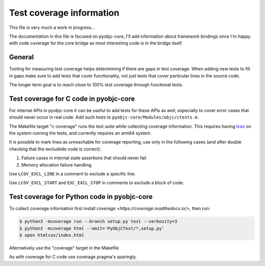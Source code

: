 Test coverage information
=========================

This file is very much a work in progress...

The documentation in this file is focused on pyobjc-core, I'll add
information about framework bindings once I'm happy with code coverage
for the core bridge as most interesting code is in the bridge itself.


General
-------

Tooling for measuring test coverage helps deterimining if there are
gaps in test coverage. When adding new tests to fill in gaps make sure
to add tests that cover functionality, not just tests that cover
particular lines in the source code.

The longer term goal is to reach close to 100% test coverage through
functional tests.


Test coverage for C code in pyobjc-core
---------------------------------------

For internal APIs in pyobjc-core it can be useful to add tests for these APIs
as well, especially to cover error cases that should never occur in real code.
Add such tests to ``pyobjc-core/Modules/objc/ctests.m``.

The Makefile target "c-coverage" runs the test suite
while collecting coverage information. This requires having
`lcov <https://https://github.com/linux-test-project/lcov>`_ on the system
running the tests, and currently requires an arm64 system.

It is possible to mark lines as unreachable for coverage reporting, use
only in the following cases (and after double checking that the excludede
code is correct):

1. Failure cases in internal state assertions that should never fail

2. Memory allocation failure handling

Use ``LCOV_EXCL_LINE`` in a comment to exclude a specific line.

Use ``LCOV_EXCL_START`` and ``EXC_EXCL_STOP`` in comments to exclude a block
of code.


Test coverage for Python code in pyobjc-core
--------------------------------------------

To collect coverage information first install `coverage <https://coverage.readthedocs.io/>`,
then run:

.. sourcecode:: shell

   $ python3 -mcoverage run --branch setup.py test --verbosity=3
   $ python3 -mcoverage html --omit='PyObjCTest/*,setup.py'
   $ open htmlcov/index.html

Alternatively use the "coverage" target in the Makefile

As with coverage for C code use coverage pragma's sparingly.
